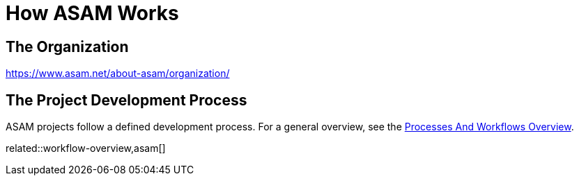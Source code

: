 = How ASAM Works
:description: Links to the current contact page for ASAM Office members.
:keywords: about, asam, new-here-content, organization,

== The Organization
https://www.asam.net/about-asam/organization/

== The Project Development Process
ASAM projects follow a defined development process. For a general overview, see the xref:new_here/processes-and-workflows-overview.adoc[Processes And Workflows Overview].

related::workflow-overview,asam[]
